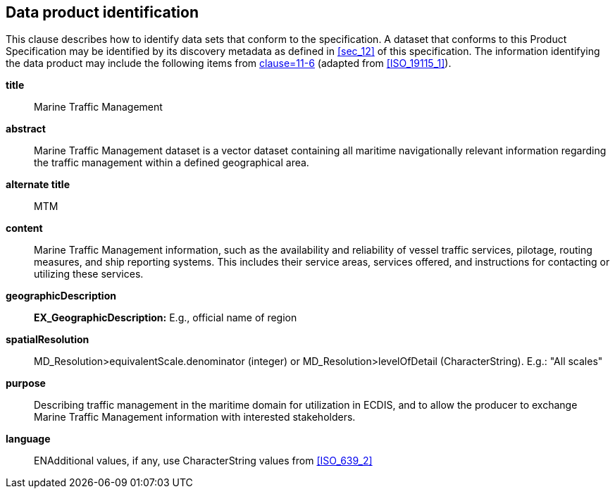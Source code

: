 
[[sec_5]]
== Data product identification

This clause describes how to identify data sets that conform to the
specification. A dataset that conforms to this Product Specification
may be identified by its discovery metadata as defined in <<sec_12>>
of this specification. The information identifying the data product
may include the following items from <<IHO_S_100,clause=11-6>>
(adapted from <<ISO_19115_1>>).

*title*:: Marine Traffic Management

*abstract*:: Marine Traffic Management dataset is a vector dataset
containing all maritime navigationally relevant information regarding
the traffic management within a defined geographical area.

*alternate title*:: MTM

*content*:: Marine Traffic Management information, such as the availability
and reliability of vessel traffic services, pilotage, routing measures,
and ship reporting systems. This includes their service areas, services
offered, and instructions for contacting or utilizing these services.

*geographicDescription*:: *EX_GeographicDescription:* E.g., official
name of region

*spatialResolution*:: MD_Resolution>equivalentScale.denominator (integer)
or MD_Resolution>levelOfDetail (CharacterString). E.g.: "All scales"

*purpose*:: Describing traffic management in the maritime domain for
utilization in ECDIS, and to allow the producer to exchange Marine
Traffic Management information with interested stakeholders.

*language*:: ENAdditional values, if any, use CharacterString values
from <<ISO_639_2>>
